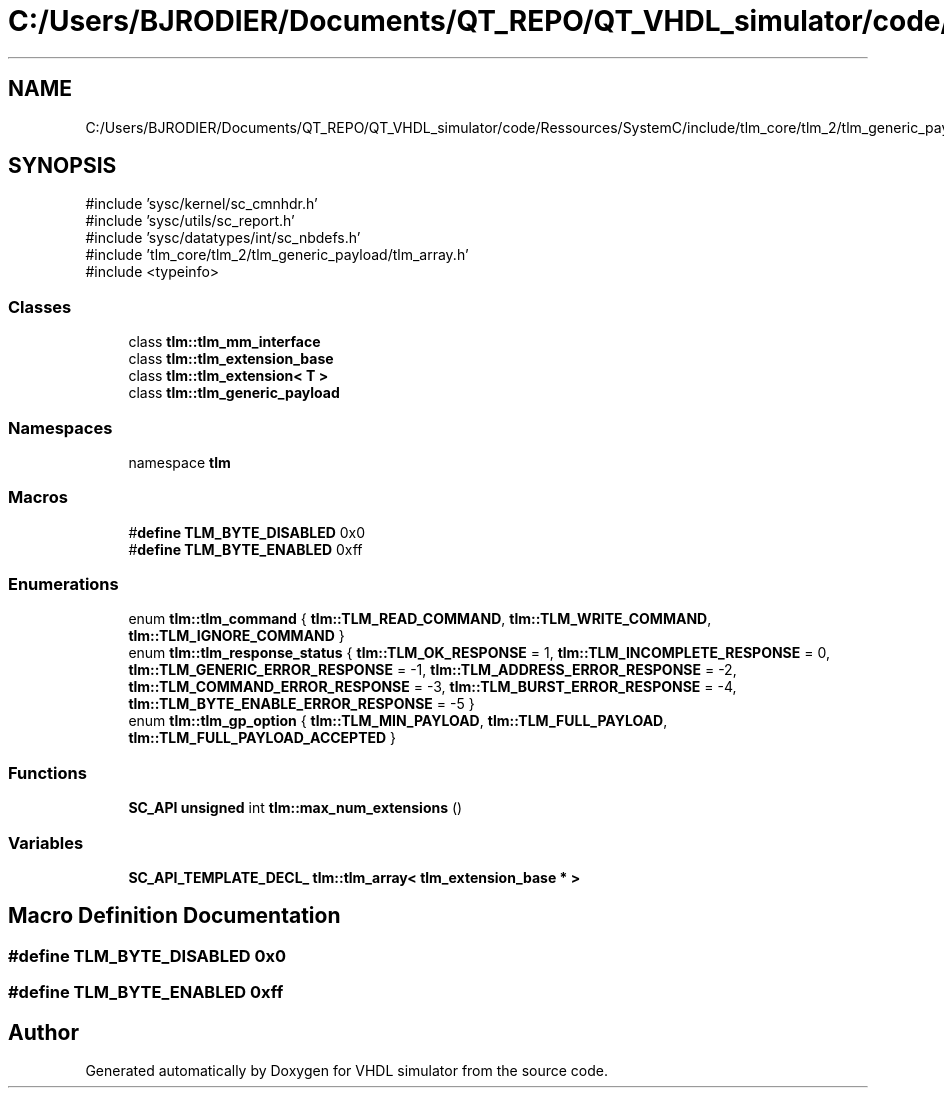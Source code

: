.TH "C:/Users/BJRODIER/Documents/QT_REPO/QT_VHDL_simulator/code/Ressources/SystemC/include/tlm_core/tlm_2/tlm_generic_payload/tlm_gp.h" 3 "VHDL simulator" \" -*- nroff -*-
.ad l
.nh
.SH NAME
C:/Users/BJRODIER/Documents/QT_REPO/QT_VHDL_simulator/code/Ressources/SystemC/include/tlm_core/tlm_2/tlm_generic_payload/tlm_gp.h
.SH SYNOPSIS
.br
.PP
\fR#include 'sysc/kernel/sc_cmnhdr\&.h'\fP
.br
\fR#include 'sysc/utils/sc_report\&.h'\fP
.br
\fR#include 'sysc/datatypes/int/sc_nbdefs\&.h'\fP
.br
\fR#include 'tlm_core/tlm_2/tlm_generic_payload/tlm_array\&.h'\fP
.br
\fR#include <typeinfo>\fP
.br

.SS "Classes"

.in +1c
.ti -1c
.RI "class \fBtlm::tlm_mm_interface\fP"
.br
.ti -1c
.RI "class \fBtlm::tlm_extension_base\fP"
.br
.ti -1c
.RI "class \fBtlm::tlm_extension< T >\fP"
.br
.ti -1c
.RI "class \fBtlm::tlm_generic_payload\fP"
.br
.in -1c
.SS "Namespaces"

.in +1c
.ti -1c
.RI "namespace \fBtlm\fP"
.br
.in -1c
.SS "Macros"

.in +1c
.ti -1c
.RI "#\fBdefine\fP \fBTLM_BYTE_DISABLED\fP   0x0"
.br
.ti -1c
.RI "#\fBdefine\fP \fBTLM_BYTE_ENABLED\fP   0xff"
.br
.in -1c
.SS "Enumerations"

.in +1c
.ti -1c
.RI "enum \fBtlm::tlm_command\fP { \fBtlm::TLM_READ_COMMAND\fP, \fBtlm::TLM_WRITE_COMMAND\fP, \fBtlm::TLM_IGNORE_COMMAND\fP }"
.br
.ti -1c
.RI "enum \fBtlm::tlm_response_status\fP { \fBtlm::TLM_OK_RESPONSE\fP = 1, \fBtlm::TLM_INCOMPLETE_RESPONSE\fP = 0, \fBtlm::TLM_GENERIC_ERROR_RESPONSE\fP = -1, \fBtlm::TLM_ADDRESS_ERROR_RESPONSE\fP = -2, \fBtlm::TLM_COMMAND_ERROR_RESPONSE\fP = -3, \fBtlm::TLM_BURST_ERROR_RESPONSE\fP = -4, \fBtlm::TLM_BYTE_ENABLE_ERROR_RESPONSE\fP = -5 }"
.br
.ti -1c
.RI "enum \fBtlm::tlm_gp_option\fP { \fBtlm::TLM_MIN_PAYLOAD\fP, \fBtlm::TLM_FULL_PAYLOAD\fP, \fBtlm::TLM_FULL_PAYLOAD_ACCEPTED\fP }"
.br
.in -1c
.SS "Functions"

.in +1c
.ti -1c
.RI "\fBSC_API\fP \fBunsigned\fP int \fBtlm::max_num_extensions\fP ()"
.br
.in -1c
.SS "Variables"

.in +1c
.ti -1c
.RI "\fBSC_API_TEMPLATE_DECL_\fP \fBtlm::tlm_array< tlm_extension_base * >\fP"
.br
.in -1c
.SH "Macro Definition Documentation"
.PP 
.SS "#\fBdefine\fP TLM_BYTE_DISABLED   0x0"

.SS "#\fBdefine\fP TLM_BYTE_ENABLED   0xff"

.SH "Author"
.PP 
Generated automatically by Doxygen for VHDL simulator from the source code\&.
